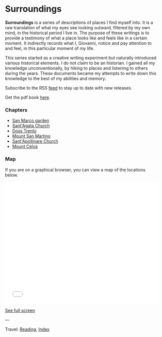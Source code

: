 #+startup: content indent

* Surroundings

*Surroundings* is a series of descriptions of places I find myself
into.  It is a raw translation of what my eyes see looking outward,
filtered by my own mind, in the historical period I live in. The
purpose of these writings is to provide a testimony of what a place
looks like and feels like in a certain moment. It indirectly records
what I, Giovanni, notice and pay attention to and feel, in this
particular moment of my life.

This series started as a creative writing experiment but naturally
introduced various historical elements. I do not claim to be an
historian. I gained all my knowledge unconventionally, by hiking to
places and listening to others during the years. These documents
became my attempts to write down this knowledge to the best of my
abilities and memory.

Subscribe to the RSS [[file:../../feeds/feedSurroundings.rss][feed]] to stay up to date with new releases.

Get the pdf book [[file:Surroundings.pdf][here]].

#+INDEX: Giovanni's Diary!Reading!Surroundings

*** Chapters

- [[file:san-marco-garden.org][San Marco garden]]
- [[file:sant-agata-church.org][Sant'Agata Church]]
- [[file:doss-trento.org][Doss Trento]]
- [[file:mount-san-martino.org][Mount San Martino]]
- [[file:sant-apollinare-church.org][Sant'Apollinare Church]]
- [[file:mount-celva.org][Mount Celva]]
  
*** Map

If you are on a graphical browser, you can view a map of the
locations below.

#+BEGIN_EXPORT html
  <iframe width="100%" height="400px" frameborder="0" allowfullscreen allow="geolocation" src="//umap.openstreetmap.fr/en/map/untitled-map_1203148?scaleControl=true&miniMap=false&scrollWheelZoom=true&zoomControl=true&editMode=disabled&moreControl=true&searchControl=null&tilelayersControl=null&embedControl=null&datalayersControl=true&onLoadPanel=none&captionBar=false&captionMenus=true#14/46.0689/11.1224"></iframe><p><a href="//umap.openstreetmap.fr/en/map/untitled-map_1203148?scaleControl=true&miniMap=false&scrollWheelZoom=true&zoomControl=true&editMode=disabled&moreControl=true&searchControl=null&tilelayersControl=null&embedControl=null&datalayersControl=true&onLoadPanel=none&captionBar=false&captionMenus=true#14/46.0689/11.1224">See full screen</a></p>
#+END_EXPORT

---

Travel: [[file:../reading.org][Reading]], [[file:../../theindex.org][Index]]

